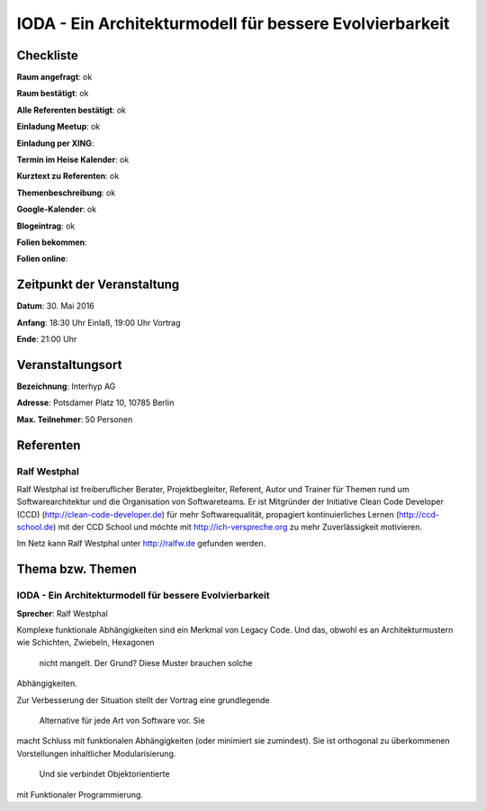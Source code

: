 IODA - Ein Architekturmodell für bessere Evolvierbarkeit
=================

Checkliste
----------

**Raum angefragt**: ok

**Raum bestätigt**: ok

**Alle Referenten bestätigt**: ok

**Einladung Meetup**: ok

**Einladung per XING**:

**Termin im Heise Kalender**: ok

**Kurztext zu Referenten**: ok

**Themenbeschreibung**: ok

**Google-Kalender**: ok

**Blogeintrag**: ok

**Folien bekommen**:

**Folien online**:

Zeitpunkt der Veranstaltung
---------------------------

**Datum**: 30. Mai 2016

**Anfang**: 18:30 Uhr Einlaß, 19:00 Uhr Vortrag

**Ende**: 21:00 Uhr

Veranstaltungsort
-----------------

**Bezeichnung**: Interhyp AG

**Adresse**: Potsdamer Platz 10, 10785 Berlin

**Max. Teilnehmer**: 50 Personen

Referenten
----------

Ralf Westphal
~~~~~~
Ralf Westphal ist freiberuflicher Berater, Projektbegleiter, Referent,
Autor und Trainer für Themen rund um Softwarearchitektur und die
Organisation von Softwareteams. Er ist Mitgründer der Initiative
Clean Code Developer (CCD) (http://clean-code-developer.de)
für mehr Softwarequalität,
propagiert kontinuierliches Lernen (http://ccd-school.de)
mit der CCD School und möchte mit http://ich-verspreche.org
zu mehr Zuverlässigkeit motivieren.

Im Netz kann Ralf Westphal unter http://ralfw.de gefunden werden.


Thema bzw. Themen
-----------------

IODA - Ein Architekturmodell für bessere Evolvierbarkeit
~~~~~~~~~~~~~~~~~~~
**Sprecher**: Ralf Westphal

Komplexe funktionale Abhängigkeiten sind ein Merkmal von Legacy Code.
Und das, obwohl es an Architekturmustern wie Schichten, Zwiebeln,
Hexagonen  nicht mangelt. Der Grund? Diese Muster brauchen solche
Abhängigkeiten.   Zur Verbesserung der Situation stellt der Vortrag
eine grundlegende  Alternative für jede Art von Software vor. Sie
macht Schluss mit funktionalen Abhängigkeiten (oder minimiert
sie zumindest). Sie ist  orthogonal zu überkommenen Vorstellungen
inhaltlicher Modularisierung.  Und sie verbindet Objektorientierte
mit Funktionaler Programmierung.

